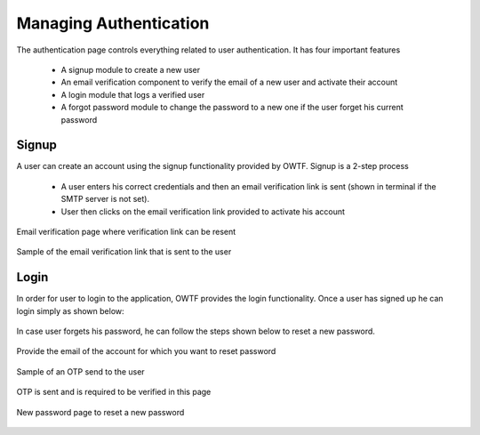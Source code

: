 Managing Authentication
=========================

The authentication page controls everything related to user authentication. It has four important features

    * A signup module to create a new user
    * An email verification component to verify the email of a new user and activate their account
    * A login module that logs a verified user
    * A forgot password module to change the password to a new one if the user forget his current password

Signup
-----------

A user can create an account using the signup functionality provided by OWTF.
Signup is a 2-step process

    * A user enters his correct credentials and then an email verification link is sent (shown in terminal if the SMTP server is not set).
    * User then clicks on the email verification link provided to activate his account

.. figure:: /images/signup.png
    :align: center

.. figure:: /images/email_verification.png
    :align: center

    Email verification page where verification link can be resent

.. figure:: /images/email_verification_link.png
    :align: center  
    
    Sample of the email verification link that is sent to the user

Login
-----------

In order for user to login to the application, OWTF provides the login functionality.
Once a user has signed up he can login simply as shown below:

.. figure:: /images/login.png
    :align: center

In case user forgets his password, he can follow the steps shown below to reset a new password.

.. figure:: /images/forgot_password.png
    :align: center

    Provide the email of the account for which you want to reset password

.. figure:: /images/otp_sent.png
    :align: center

    Sample of an OTP send to the user

.. figure:: /images/otp_verify.png
    :align: center

    OTP is sent and is required to be verified in this page    

.. figure:: /images/new_password.png
    :align: center

    New password page to reset a new password
